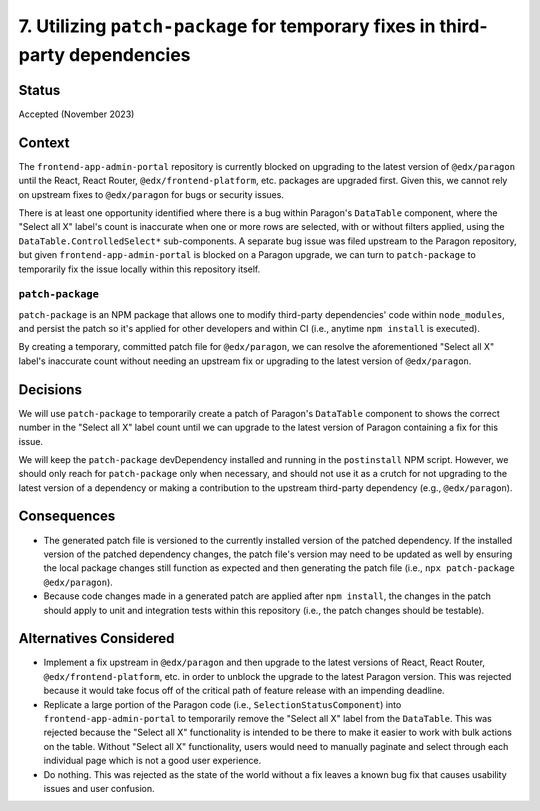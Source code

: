 7. Utilizing ``patch-package`` for temporary fixes in third-party dependencies
==============================================================================

Status
******

Accepted (November 2023)

Context
*******

The ``frontend-app-admin-portal`` repository is currently blocked on upgrading to the latest version of ``@edx/paragon`` until the React, React Router, ``@edx/frontend-platform``, etc. packages are upgraded first. Given this, we cannot rely on upstream fixes to ``@edx/paragon`` for bugs or security issues.

There is at least one opportunity identified where there is a bug within Paragon's ``DataTable`` component, where the "Select all X" label's count is inaccurate when one or more rows are selected, with or without filters applied, using the ``DataTable.ControlledSelect*`` sub-components. A separate bug issue was filed upstream to the Paragon repository, but given ``frontend-app-admin-portal`` is blocked on a Paragon upgrade, we can turn to ``patch-package`` to temporarily fix the issue locally within this repository itself.

``patch-package``
-----------------

``patch-package`` is an NPM package that allows one to modify third-party dependencies' code within ``node_modules``, and persist the patch so it's applied for other developers and within CI (i.e., anytime ``npm install`` is executed).

By creating a temporary, committed patch file for ``@edx/paragon``, we can resolve the aforementioned "Select all X" label's inaccurate count without needing an upstream fix or upgrading to the latest version of ``@edx/paragon``.

Decisions
*********

We will use ``patch-package`` to temporarily create a patch of Paragon's ``DataTable`` component to shows the correct number in the "Select all X" label count until we can upgrade to the latest version of Paragon containing a fix for this issue.

We will keep the ``patch-package`` devDependency installed and running in the ``postinstall`` NPM script. However, we should only reach for ``patch-package`` only when necessary, and should not use it as a crutch for not upgrading to the latest version of a dependency or making a contribution to the upstream third-party dependency (e.g., ``@edx/paragon``).

Consequences
************

* The generated patch file is versioned to the currently installed version of the patched dependency. If the installed version of the patched dependency changes, the patch file's version may need to be updated as well by ensuring the local package changes still function as expected and then generating the patch file (i.e., ``npx patch-package @edx/paragon``).
* Because code changes made in a generated patch are applied after ``npm install``, the changes in the patch should apply to unit and integration tests within this repository (i.e., the patch changes should be testable).


Alternatives Considered
***********************

* Implement a fix upstream in ``@edx/paragon`` and then upgrade to the latest versions of React, React Router, ``@edx/frontend-platform``, etc. in order to unblock the upgrade to the latest Paragon version. This was rejected because it would take focus off of the critical path of feature release with an impending deadline.
* Replicate a large portion of the Paragon code (i.e., ``SelectionStatusComponent``) into ``frontend-app-admin-portal`` to temporarily remove the "Select all X" label from the ``DataTable``. This was rejected because the "Select all X" functionality is intended to be there to make it easier to work with bulk actions on the table. Without "Select all X" functionality, users would need to manually paginate and select through each individual page which is not a good user experience.
* Do nothing. This was rejected as the state of the world without a fix leaves a known bug fix that causes usability issues and user confusion.
